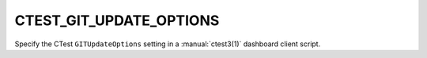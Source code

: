 CTEST_GIT_UPDATE_OPTIONS
------------------------

Specify the CTest ``GITUpdateOptions`` setting
in a :manual:`ctest3(1)` dashboard client script.
